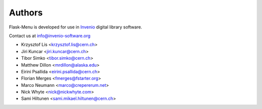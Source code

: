 Authors
=======

Flask-Menu is developed for use in `Invenio <http://invenio-software.org>`_
digital library software.

Contact us at `info@invenio-software.org <mailto:info@invenio-software.org>`_

* Krzysztof Lis <krzysztof.lis@cern.ch>
* Jiri Kuncar <jiri.kuncar@cern.ch>
* Tibor Simko <tibor.simko@cern.ch>
* Matthew Dillon <mrdillon@alaska.edu>
* Eirini Psallida <eirini.psallida@cern.ch>
* Florian Merges <fmerges@fstarter.org>
* Marco Neumann <marco@crepererum.net>
* Nick Whyte <nick@nickwhyte.com>
* Sami Hiltunen <sami.mikael.hiltunen@cern.ch>
